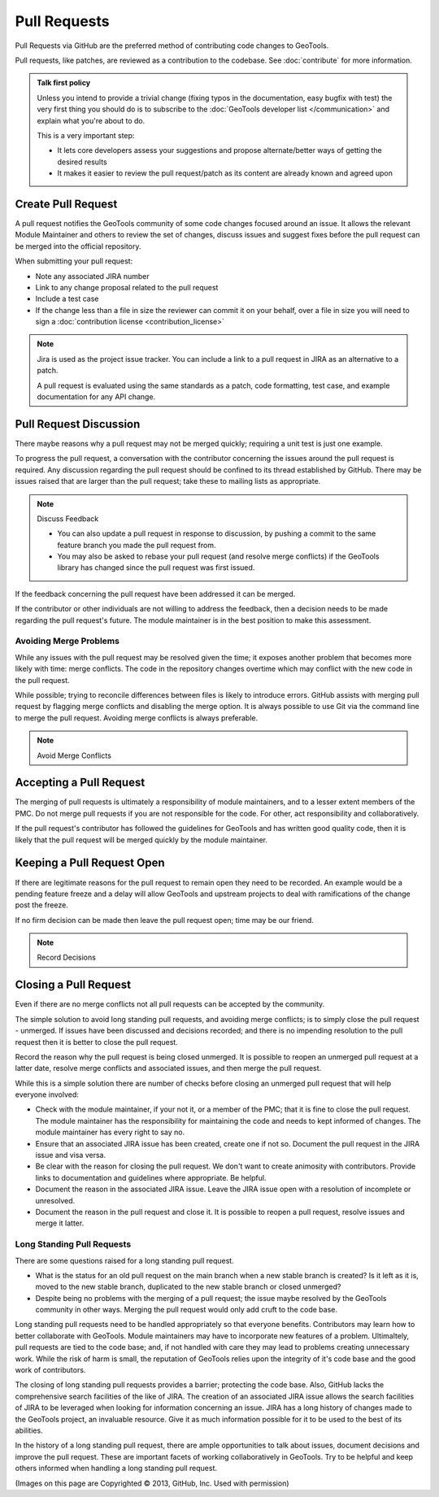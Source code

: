 Pull Requests
=============

Pull Requests via GitHub are the preferred method of contributing code changes to GeoTools.

Pull requests, like patches, are reviewed as a contribution to the codebase. See :doc:`contribute` for more information.

.. admonition:: Talk first policy

   Unless you intend to provide a trivial change (fixing typos in the documentation, easy bugfix
   with test) the very first thing you should do is to subscribe to the :doc:`GeoTools developer
   list </communication>` and explain what you're about to do.

   This is a very important step:

   * It lets core developers assess your suggestions and propose alternate/better ways of getting
     the desired results
   * It makes it easier to review the pull request/patch as its content are already known and
     agreed upon
     
Create Pull Request
-------------------

A pull request notifies the GeoTools community of some code changes focused around an issue. It allows the relevant Module Maintainer and others to review the set of changes, discuss issues and suggest fixes before the pull request can be merged into the official repository.

.. image:: /images/create-pull-request.png
   :align: center
   :width: 80%

When submitting your pull request:

* Note any associated JIRA number
* Link to any change proposal related to the pull request
* Include a test case
* If the change less than a file in size the reviewer can commit it on your behalf, over a file in size you will need to sign a :doc:`contribution license <contribution_license>`

.. note:: Jira is used as the project issue tracker. You can include a link to a pull request
   in JIRA as an alternative to a patch.

   A pull request is evaluated using the same standards as a patch, code formatting, test case, and
   example documentation for any API change.
   
Pull Request Discussion
-----------------------

There maybe reasons why a pull request may not be merged quickly; requiring a unit test is just one example.

To progress the pull request, a conversation with the contributor concerning the issues around the pull request is required. Any discussion
regarding the pull request should be confined to its thread established by GitHub. There may be issues raised that are larger than
the pull request; take these to mailing lists as appropriate.

.. note:: Discuss Feedback

   * You can also update a pull request in response to discussion, by pushing a commit to the same
     feature branch you made the pull request from.

   * You may also be asked to rebase your pull request (and resolve merge conflicts) if the
     GeoTools library has changed since the pull request was first issued.

If the feedback concerning the pull request have been addressed it can be merged.

.. image:: /images/discuss-pull-request.png
   :align: center
   :width: 80%

If the contributor or other individuals are not willing to address the feedback, then a
decision needs to be made regarding the pull request's future. The module maintainer is in the best position to make this assessment.

Avoiding Merge Problems
^^^^^^^^^^^^^^^^^^^^^^^

While any issues with the pull request may be resolved given the time; it exposes another problem
that becomes more likely with time: merge conflicts. The code in the repository changes overtime
which may conflict with the new code in the pull request.

While possible; trying to reconcile differences between files is likely to introduce errors. GitHub 
assists with merging pull request by flagging merge conflicts and disabling the merge option. It is
always possible to use Git via the command line to merge the pull request. Avoiding merge conflicts is always preferable.

.. note:: Avoid Merge Conflicts

.. image:: /images/merge-conflict.png
   :align: center
   :width: 80%
   
Accepting a Pull Request 
------------------------

The merging of pull requests is ultimately a responsibility of module maintainers, and to a lesser
extent members of the PMC. Do not merge pull requests if you are not responsible for the code. For
other, act responsibility and collaboratively.

.. image:: /images/automatically-merged.png
   :align: center
   :width: 80%

If the pull request's contributor has followed the guidelines for GeoTools and has written good quality code, then it is likely that the pull request will be merged quickly by the module maintainer.

Keeping a Pull Request Open
---------------------------

If there are legitimate reasons for the pull request to remain open they need to be recorded. An
example would be a pending feature freeze and a delay will allow GeoTools and upstream
projects to deal with ramifications of the change post the freeze.

If no firm decision can be made then leave the pull request open; time may be our friend.

.. note:: Record Decisions

Closing a Pull Request
----------------------

Even if there are no merge conflicts not all pull requests can be accepted by the community.

The simple solution to avoid long standing pull requests, and avoiding merge conflicts; is to simply close the pull request - unmerged. If issues have been discussed and decisions recorded; and there is no impending resolution to the pull request then it is better to close the pull request.

Record the reason why the pull request is being closed unmerged. It is possible to reopen an unmerged pull request at a latter date, resolve merge conflicts and associated issues, and then merge the pull request.

.. image:: /images/close-pull-request.png
   :align: center
   :width: 80%
   
While this is a simple solution there are number of checks before closing an unmerged pull request that will help everyone involved:

* Check with the module maintainer, if your not it, or a member of the PMC; that it is fine to
  close the pull request. The module maintainer has the responsibility for maintaining the code and
  needs to kept informed of changes. The module maintainer has every right to say no.
* Ensure that an associated JIRA issue has been created, create one if not so. Document the pull
  request in the JIRA issue and visa versa.
* Be clear with the reason for closing the pull request. We don't want to create animosity with
  contributors. Provide links to documentation and guidelines where appropriate. Be helpful.
* Document the reason in the associated JIRA issue. Leave the JIRA issue open with a resolution of
  incomplete or unresolved.
* Document the reason in the pull request and close it. It is possible to reopen a pull request,
  resolve issues and merge it latter.



Long Standing Pull Requests
^^^^^^^^^^^^^^^^^^^^^^^^^^^

There are some questions raised for a long standing pull request.

* What is the status for an old pull request on the main branch when a new stable branch is created? Is it left as it is, moved to the new stable branch, duplicated to the new stable branch or closed unmerged?
* Despite being no problems with the merging of a pull request; the issue maybe resolved by the GeoTools community in other ways. Merging the pull request would only add cruft to the code base.

Long standing pull requests need to be handled appropriately so that everyone benefits. Contributors may learn how to better
collaborate with GeoTools. Module maintainers may have to incorporate new features of a problem. Ultimaltely, pull requests are tied to the code
base; and, if not handled with care they may lead to problems creating unnecessary work. While the risk of harm is
small, the reputation of GeoTools relies upon the integrity of it's code base and the good work of contributors.

The closing of long standing pull requests provides a barrier; protecting the code base. Also, GitHub lacks the comprehensive
search facilities of the like of JIRA. The creation of an associated JIRA issue allows the search facilities of JIRA to
be leveraged when looking for information concerning an issue. JIRA has a long history of changes made to the GeoTools
project, an invaluable resource. Give it as much information possible for it to be used to the best of its abilities.

In the history of a long standing pull request, there are ample opportunities to talk about issues, document decisions and improve
the pull request. These are important facets of working collaboratively in GeoTools. Try to be helpful and keep others informed
when handling a long standing pull request.

(Images on this page are Copyrighted |copy| 2013, GitHub, Inc. Used with permission)

.. |copy| unicode:: 0xA9
